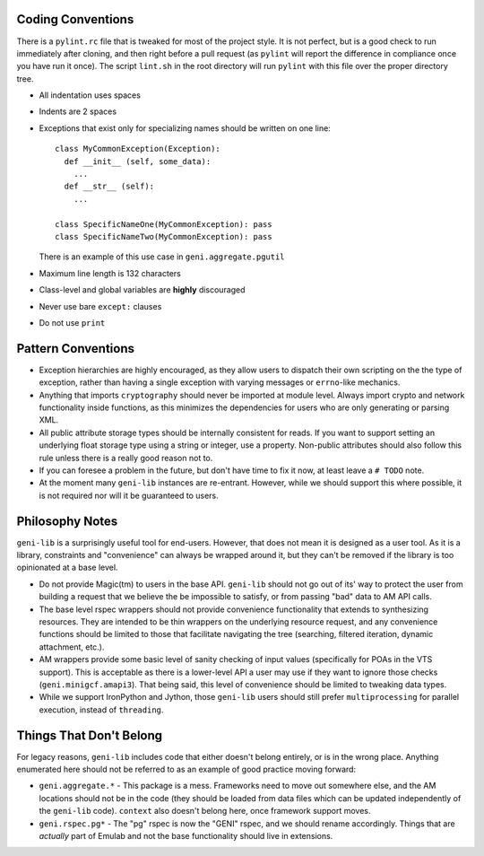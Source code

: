 .. Copyright (c) 2017  Barnstormer Softworks, Ltd.

.. raw:: latex

  \newpage

Coding Conventions
==================

There is a ``pylint.rc`` file that is tweaked for most of the project style.  It is not perfect, but is a good
check to run immediately after cloning, and then right before a pull request (as ``pylint`` will report the
difference in compliance once you have run it once).  The script ``lint.sh`` in the root directory will run
``pylint`` with this file over the proper directory tree.

* All indentation uses spaces
* Indents are 2 spaces
* Exceptions that exist only for specializing names should be written on one line::

    class MyCommonException(Exception):
      def __init__ (self, some_data):
        ...
      def __str__ (self):
        ...

    class SpecificNameOne(MyCommonException): pass
    class SpecificNameTwo(MyCommonException): pass

  There is an example of this use case in ``geni.aggregate.pgutil``

* Maximum line length is 132 characters
* Class-level and global variables are **highly** discouraged
* Never use bare ``except:`` clauses
* Do not use ``print``


Pattern Conventions
===================

* Exception hierarchies are highly encouraged, as they allow users to dispatch their own scripting on the
  the type of exception, rather than having a single exception with varying messages or ``errno``-like mechanics.
* Anything that imports ``cryptography`` should never be imported at module level.  Always import crypto and network
  functionality inside functions, as this minimizes the dependencies for users who are only generating or parsing
  XML.
* All public attribute storage types should be internally consistent for reads.  If you want to support setting an
  underlying float storage type using a string or integer, use a property.  Non-public attributes should also follow
  this rule unless there is a really good reason not to.
* If you can foresee a problem in the future, but don't have time to fix it now, at least leave a ``# TODO`` note.
* At the moment many ``geni-lib`` instances are re-entrant.  However, while we should support this where possible,
  it is not required nor will it be guaranteed to users.


Philosophy Notes
================

``geni-lib`` is a surprisingly useful tool for end-users.  However, that does not mean it is designed as a user
tool.  As it is a library, constraints and "convenience" can always be wrapped around it, but they can't be removed
if the library is too opinionated at a base level.

* Do not provide Magic(tm) to users in the base API.  ``geni-lib`` should not go out of its' way to protect the user
  from building a request that we believe the be impossible to satisfy, or from passing "bad" data to AM API calls.
* The base level rspec wrappers should not provide convenience functionality that extends to synthesizing
  resources.  They are intended to be thin wrappers on the underlying resource request, and any convenience
  functions should be limited to those that facilitate navigating the tree (searching, filtered iteration, 
  dynamic attachment, etc.).
* AM wrappers provide some basic level of sanity checking of input values (specifically for POAs in the VTS
  support).  This is acceptable as there is a lower-level API a user may use if they want to ignore those
  checks (``geni.minigcf.amapi3``).  That being said, this level of convenience should be limited to tweaking
  data types.
* While we support IronPython and Jython, those ``geni-lib`` users should still prefer ``multiprocessing`` for
  parallel execution, instead of ``threading``.


Things That Don't Belong
========================

For legacy reasons, ``geni-lib`` includes code that either doesn't belong entirely, or is in the wrong place.
Anything enumerated here should not be referred to as an example of good practice moving forward:

* ``geni.aggregate.*`` - This package is a mess.  Frameworks need to move out somewhere else, and the AM
  locations should not be in the code (they should be loaded from data files which can be updated independently
  of the ``geni-lib`` code).  ``context`` also doesn't belong here, once framework support moves.
* ``geni.rspec.pg*`` - The "pg" rspec is now the "GENI" rspec, and we should rename accordingly.  Things that are
  *actually* part of Emulab and not the base functionality should live in extensions.
